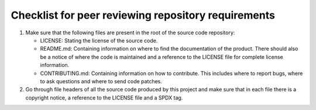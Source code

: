 Checklist for peer reviewing repository requirements
====================================================

#. Make sure that the following files are present in the root of the source code
   repository:

   * LICENSE: Stating the license of the source code.
   * README.md: Containing information on where to find the documentation of the
     product. There should also be a notice of where the code is maintained and
     a reference to the LICENSE file for complete license information.
   * CONTRIBUTING.md: Containing information on how to contribute. This includes
     where to report bugs, where to ask questions and where to send code patches.

#. Go through file headers of all the source code produced by this project and
   make sure that in each file there is a copyright notice, a reference to the
   LICENSE file and a SPDX tag.

